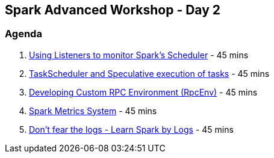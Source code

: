 == Spark Advanced Workshop - Day 2

=== Agenda

1. link:../spark-scheduler-listeners.adoc#exercise[Using Listeners to monitor Spark's Scheduler] - 45 mins
1. link:../spark-taskscheduler.adoc#speculative-execution[TaskScheduler and Speculative execution of tasks] - 45 mins
1. link:../spark-rpc.adoc#developing-custom-rpcenv[Developing Custom RPC Environment (RpcEnv)] - 45 mins
1. link:../spark-metrics.adoc[Spark Metrics System] - 45 mins
1. link:../spark-talks/spark-talks.adoc[Don't fear the logs - Learn Spark by Logs] - 45 mins
